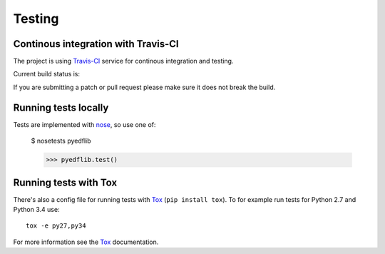 .. _dev-testing:

Testing
=======

Continous integration with Travis-CI
------------------------------------

The project is using `Travis-CI <https://travis-ci.org/holgern/pyedflib/>`_ service
for continous integration and testing.

Current build status is:

.. image::
    https://secure.travis-ci.org/holgern/pyedflib.png?branch=master
    :alt: Build Status
    :target: https://secure.travis-ci.org/holgern/pyedflib


If you are submitting a patch or pull request please make sure it
does not break the build.


Running tests locally
---------------------

Tests are implemented with `nose`_, so use one of:

    $ nosetests pyedflib

    >>> pyedflib.test()


Running tests with Tox
----------------------

There's also a config file for running tests with `Tox`_ (``pip install tox``).
To for example run tests for Python 2.7 and Python 3.4 use::

  tox -e py27,py34

For more information see the `Tox`_ documentation.


.. _nose: http://nose.readthedocs.org/en/latest/ 
.. _Tox: http://tox.testrun.org/ 
